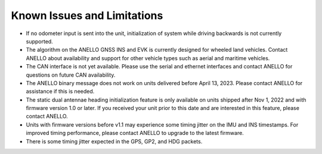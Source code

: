 Known Issues and Limitations
==============================

* If no odometer input is sent into the unit, initialization of system while driving backwards is not currently supported.

* The algorithm on the ANELLO GNSS INS and EVK is currently designed for wheeled land vehicles. Contact ANELLO about availability and support for other vehicle types such as aerial and maritime vehicles.

* The CAN interface is not yet available. Please use the serial and ethernet interfaces and contact ANELLO for questions on future CAN availability.

* The ANELLO binary message does not work on units delivered before April 13, 2023. Please contact ANELLO for assistance if this is needed.

* The static dual antennae heading initialization feature is only available on units shipped after Nov 1, 2022 and with firmware version 1.0 or later. If you received your unit prior to this date and are interested in this feature, please contact ANELLO.

* Units with firmware versions before v1.1 may experience some timing jitter on the IMU and INS timestamps. For improved timing performance, please contact ANELLO to upgrade to the latest firmware.

* There is some timing jitter expected in the GPS, GP2, and HDG packets. 